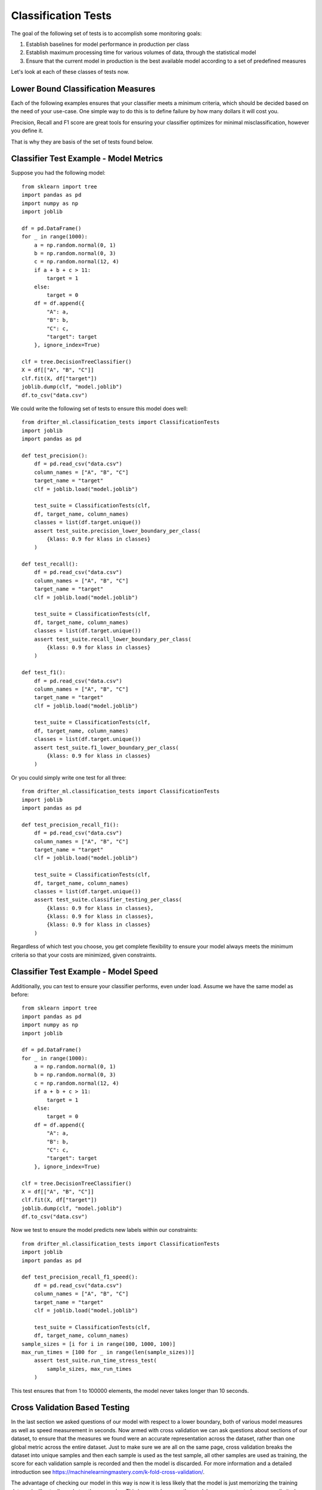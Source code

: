 ####################
Classification Tests
####################

The goal of the following set of tests is to accomplish some monitoring goals:

1. Establish baselines for model performance in production per class

2. Establish maximum processing time for various volumes of data, through the statistical model

3. Ensure that the current model in production is the best available model according to a set of predefined measures

Let's look at each of these classes of tests now.


Lower Bound Classification Measures
===================================

Each of the following examples ensures that your classifier meets a minimum criteria, which should be decided based on the need of your use-case.  One simple way to do this is to define failure by how many dollars it will cost you.  

Precision, Recall and F1 score are great tools for ensuring your classifier optimizes for minimal misclassification, however you define it.  

That is why they are basis of the set of tests found below.


Classifier Test Example - Model Metrics
=======================================

Suppose you had the following model::

	from sklearn import tree
	import pandas as pd
	import numpy as np
	import joblib

	df = pd.DataFrame()
	for _ in range(1000):
	    a = np.random.normal(0, 1)
	    b = np.random.normal(0, 3)
	    c = np.random.normal(12, 4)
	    if a + b + c > 11:
	        target = 1
	    else:
	        target = 0
	    df = df.append({
	        "A": a,
	        "B": b,
	        "C": c,
	        "target": target
	    }, ignore_index=True)

	clf = tree.DecisionTreeClassifier()
	X = df[["A", "B", "C"]]
	clf.fit(X, df["target"])
	joblib.dump(clf, "model.joblib")
	df.to_csv("data.csv")

We could write the following set of tests to ensure this model does well::

	from drifter_ml.classification_tests import ClassificationTests
	import joblib
	import pandas as pd

	def test_precision():
	    df = pd.read_csv("data.csv")
	    column_names = ["A", "B", "C"]
	    target_name = "target"
	    clf = joblib.load("model.joblib")

	    test_suite = ClassificationTests(clf, 
	    df, target_name, column_names)
	    classes = list(df.target.unique())
	    assert test_suite.precision_lower_boundary_per_class(
	        {klass: 0.9 for klass in classes}
	    )

	def test_recall():
	    df = pd.read_csv("data.csv")
	    column_names = ["A", "B", "C"]
	    target_name = "target"
	    clf = joblib.load("model.joblib")

	    test_suite = ClassificationTests(clf, 
	    df, target_name, column_names)
	    classes = list(df.target.unique())
	    assert test_suite.recall_lower_boundary_per_class(
	        {klass: 0.9 for klass in classes}
	    )

	def test_f1():
	    df = pd.read_csv("data.csv")
	    column_names = ["A", "B", "C"]
	    target_name = "target"
	    clf = joblib.load("model.joblib")

	    test_suite = ClassificationTests(clf, 
	    df, target_name, column_names)
	    classes = list(df.target.unique())
	    assert test_suite.f1_lower_boundary_per_class(
	        {klass: 0.9 for klass in classes}
	    )


Or you could simply write one test for all three::

	from drifter_ml.classification_tests import ClassificationTests
	import joblib
	import pandas as pd

	def test_precision_recall_f1():
	    df = pd.read_csv("data.csv")
	    column_names = ["A", "B", "C"]
	    target_name = "target"
	    clf = joblib.load("model.joblib")

	    test_suite = ClassificationTests(clf, 
	    df, target_name, column_names)
	    classes = list(df.target.unique())
	    assert test_suite.classifier_testing_per_class(
	        {klass: 0.9 for klass in classes},
	        {klass: 0.9 for klass in classes},
	        {klass: 0.9 for klass in classes}
	    )

Regardless of which test you choose, you get complete flexibility to ensure your model always meets the minimum criteria so that your costs are minimized, given constraints.


Classifier Test Example - Model Speed
=====================================

Additionally, you can test to ensure your classifier performs, even under load.  Assume we have the same model as before::

	from sklearn import tree
	import pandas as pd
	import numpy as np
	import joblib

	df = pd.DataFrame()
	for _ in range(1000):
	    a = np.random.normal(0, 1)
	    b = np.random.normal(0, 3)
	    c = np.random.normal(12, 4)
	    if a + b + c > 11:
	        target = 1
	    else:
	        target = 0
	    df = df.append({
	        "A": a,
	        "B": b,
	        "C": c,
	        "target": target
	    }, ignore_index=True)

	clf = tree.DecisionTreeClassifier()
	X = df[["A", "B", "C"]]
	clf.fit(X, df["target"])
	joblib.dump(clf, "model.joblib")
	df.to_csv("data.csv")

Now we test to ensure the model predicts new labels within our constraints::

	from drifter_ml.classification_tests import ClassificationTests
	import joblib
	import pandas as pd

	def test_precision_recall_f1_speed():
	    df = pd.read_csv("data.csv")
	    column_names = ["A", "B", "C"]
	    target_name = "target"
	    clf = joblib.load("model.joblib")

	    test_suite = ClassificationTests(clf, 
	    df, target_name, column_names)
    	sample_sizes = [i for i in range(100, 1000, 100)]
    	max_run_times = [100 for _ in range(len(sample_sizes))]
	    assert test_suite.run_time_stress_test(
	        sample_sizes, max_run_times
	    )

This test ensures that from 1 to 100000 elements, the model never takes longer than 10 seconds.  

Cross Validation Based Testing
==============================

In the last section we asked questions of our model with respect to a lower boundary, both of various model measures as well as speed measurement in seconds.  Now armed with cross validation we can ask questions about sections of our dataset, to ensure that the measures we found were an accurate representation across the dataset, rather than one global metric across the entire dataset.  Just to make sure we are all on the same page, cross validation breaks the dataset into unique samples and then each sample is used as the test sample, all other samples are used as training, the score for each validation sample is recorded and then the model is discarded.  For more information and a detailed introduction see https://machinelearningmastery.com/k-fold-cross-validation/.  

The advantage of checking our model in this way is now it is less likely that the model is just memorizing the training data and will actually scale to other examples.  This happens because the model scores are tested on a more limited dataset and also because "k" samples, the tuning parameter in cross validation, are tested to ensure the model performance is consistent.  

This also yields some advantages for testing, because now we can verify that our lower boundary precision, recall or f1 score is true across many folds, rather than some global lower bound which may not be true on some subset of the data.  This gives us more confidence in our models overall efficacy, but also requires that we have enough data to ensure our model can learn something.  

Sadly I could find no good rules of thumb but I'd say less than you need at least something like 1000 data points per fold at least, and it's probably best to never go above 20 folds unless your dataset is truly massive, like in the gigabytes.


Classifier Test Example - Cross Validation Lower Bound Precision
================================================================

This example won't be that different from what you've seen before, except now we can tune on the number of folds to include.  Let's spice things up by using a keras classifier instead of a scikit learn one::

	from keras.models import Sequential
	from keras.layers import Dense
	from keras.wrappers.scikit_learn import KerasClassifier
	import pandas as pd
	import numpy as np
	import joblib

	# Function to create model, required for KerasClassifier
	def create_model():
	    # create model
	    model = Sequential()
	    model.add(Dense(12, input_dim=3, activation='relu'))
	    model.add(Dense(8, activation='relu'))
	    model.add(Dense(1, activation='sigmoid'))
	    # Compile model
	    model.compile(loss='binary_crossentropy', optimizer='adam', metrics=['accuracy'])
	    return model

	# fix random seed for reproducibility
	df = pd.DataFrame()
	for _ in range(1000):
	    a = np.random.normal(0, 1)
	    b = np.random.normal(0, 3)
	    c = np.random.normal(12, 4)
	    if a + b + c > 11:
	        target = 1
	    else:
	        target = 0
	    df = df.append({
	        "A": a,
	        "B": b,
	        "C": c,
	        "target": target
	    }, ignore_index=True)

	# split into input (X) and output (Y) variables
	# create model
	clf = KerasClassifier(build_fn=create_model, epochs=150, batch_size=10, verbose=0)
	X = df[["A", "B", "C"]]
	clf.fit(X, df["target"])
	joblib.dump(clf, "model.joblib")
	df.to_csv("data.csv")

Now that we have the model and data saved, let's write the test::

	from drifter_ml.classification_tests import ClassificationTests
	import joblib
	import pandas as pd

	def test_cv_precision_lower_boundary():
	    df = pd.read_csv("data.csv")
	    column_names = ["A", "B", "C"]
	    target_name = "target"
	    clf = joblib.load("model.joblib")

	    test_suite = ClassificationTests(clf, 
	    df, target_name, column_names)
	    lower_boundary = 0.9
	    test_suite.cross_val_precision_lower_boundary(
	    	lower_boundary
	    )

There are a few things to notice here:

1. The set up didn't change - we train the model the same way, we store the model the same way, we pass the model in the same way.

2. We aren't specifying percision per class - we will see examples of tests like that below, but because of the added stringency of limiting our training set, as well as training it across several samples of the dataset, sometimes called folds, we now don't need to specify as much granularity.  What we are really testing here is somewhat different - we want to make sure no samples of the dataset form significantly worse than the average.  What we are really looking for is anomalous samples of the data, that the model does much worse on.  Because any training set is just a sample, if a given subsample does much worse than others, then we need to ask the question - is this given subsample representative of a pattern we may see in the future?  Is it truly an anamoly?  If it's not, that's usually a strong indicator that our model needs some work.

Classifier Test Example - Cross Validation Average
===================================================

In the above example we test to ensure that none of the folds fall below a precision of 0.9 per fold.  But what if we only care if one of the folds does significantly worse than the others?  But don't actually care if all the folds meet the minimum criteria?  After all, some level of any model measure is defined by how much data you train it on.  It could be the case that we are right on the edge of having enough labeled data to train the model for all the imperative cases, but not enough to really ensure 90% percision, recall or some other meeasure.  If that is the case, then we could simply look to see if any of the folds does significantly worse than some notion of centrality, which could be a red flag on its own.  

Here we can set some deviance from the center for precision, recall or f1 score.  If a given fold falls below some deviance from centrality then we believe some intervention needs to be taken.  Let's look at an example::

	from sklearn import tree
	import pandas as pd
	import numpy as np
	import joblib

	df = pd.DataFrame()
	for _ in range(1000):
	    a = np.random.normal(0, 1)
	    b = np.random.normal(0, 3)
	    c = np.random.normal(12, 4)
	    if a + b + c > 11:
	        target = 1
	    else:
	        target = 0
	    df = df.append({
	        "A": a,
	        "B": b,
	        "C": c,
	        "target": target
	    }, ignore_index=True)

	clf = tree.DecisionTreeClassifier()
	X = df[["A", "B", "C"]]
	clf.fit(X, df["target"])
	joblib.dump(clf, "model.joblib")
	df.to_csv("data.csv")


Let's see a test::

	from drifter_ml.classification_tests import ClassificationTests
	import joblib
	import pandas as pd

	def test_cv_precision_anomaly_detection():
	    df = pd.read_csv("data.csv")
	    column_names = ["A", "B", "C"]
	    target_name = "target"
	    clf = joblib.load("model.joblib")

	    test_suite = ClassificationTests(clf, 
	    df, target_name, column_names)
	    precision_tolerance = 0.2
	    test_suite.cross_val_precision_anomaly_detection(
	    	precision_tolerance, method='mean'
	    )

Here instead of setting an expectation of the precision, we set an expectation of the deviance from average precision.  So if the average is 0.7 and one of the folds scores is less than 5.0 then the test fails.  So it's important to have some lower boundary in place as well.  However we can be less stringent if we include this test.  A more complete test suite would likely be something like this::

	from drifter_ml.classification_tests import ClassificationTests
	import joblib
	import pandas as pd

	def test_cv_precision_anomaly_detection():
	    df = pd.read_csv("data.csv")
	    column_names = ["A", "B", "C"]
	    target_name = "target"
	    clf = joblib.load("model.joblib")

	    test_suite = ClassificationTests(clf, 
	    df, target_name, column_names)
	    precision_tolerance = 0.2
	    test_suite.cross_val_precision_anomaly_detection(
	    	precision_tolerance, method='mean'
	    )

	def test_cv_precision_lower_boundary():
	    df = pd.read_csv("data.csv")
	    column_names = ["A", "B", "C"]
	    target_name = "target"
	    clf = joblib.load("model.joblib")

	    test_suite = ClassificationTests(clf, 
	    df, target_name, column_names)
	    min_averange = 0.7
	    test_suite.cross_val_precision_avg(
	    	min_average, method='mean'
	    )

Now we can say for sure, the precision should be at least 0.7 on average but can fall below up to 0.2 of that before we raise an error.  So 

Classifier Test Example - Cross Validation Anamoly Detection With Spread
========================================================================

In the previous example, we looked for a specific deviance now we'll make use of some properties of statistics to define what exactly we mean by an anamolous fold.  In order to do this, we'll look at deviance with respect to spread.  To make this concrete, let's walk through what that means::

	from drifter_ml.classification_tests import ClassificationTests
	import joblib
	import pandas as pd

	def test_cv_precision_anomaly_detection():
	    df = pd.read_csv("data.csv")
	    column_names = ["A", "B", "C"]
	    target_name = "target"
	    clf = joblib.load("model.joblib")

	    test_suite = ClassificationTests(clf, 
	    df, target_name, column_names)
	    precision_tolerance = 0.2
	    test_suite.cross_val_precision_anomaly_detection(
	    	precision_tolerance, method='mean'
	    )

Before we go through what's happening let's recall what cross validation is. The basic notion of cross validation is random samples are taken, called folds of from the training set, trains the algorithm with that data and tests against all the other folds.  For this reason, it is necessary that you have enough data such that you can learn a pattern from the data.  For more information on k-fold check out this article: https://machinelearningmastery.com/k-fold-cross-validation/.  

As you can see we require a precision tolerance of 0.2 per fold of the cross validation.  To understand how this comes into play, let's look at how cross validation anomaly detection is done generally in the library::

1. decide on the measure of center to use
2. calculate the average of all the scores (each score comes from a fold)
3. compute the list of deviances from the average
4. determine if the deviance from the average is every greater than the tolerance

So basically, this is a test for consistency on different folds of the data.  If the model performances above or below the tolerance bound on any of the folds, then the test fails.  This is really good if you need your model to act in an expected way, a lot of the time.  